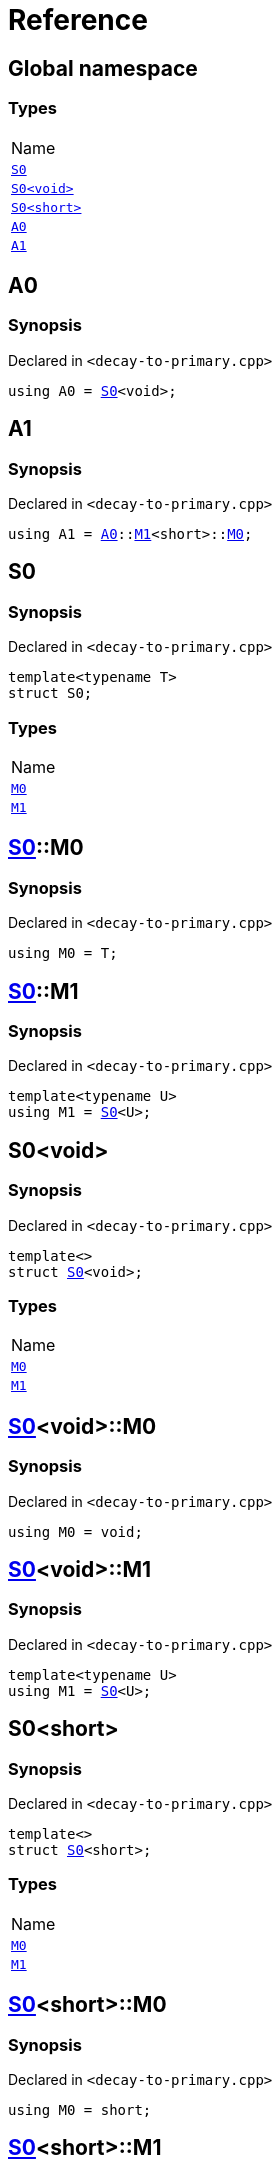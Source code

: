 = Reference
:mrdocs:

[#index]
== Global namespace

=== Types

[cols=1]
|===
| Name
| <<S0-03,`S0`>> 
| <<S0-00,`S0&lt;void&gt;`>> 
| <<S0-09,`S0&lt;short&gt;`>> 
| <<A0,`A0`>> 
| <<A1,`A1`>> 
|===

[#A0]
== A0

=== Synopsis

Declared in `&lt;decay&hyphen;to&hyphen;primary&period;cpp&gt;`

[source,cpp,subs="verbatim,replacements,macros,-callouts"]
----
using A0 = <<S0-03,S0>>&lt;void&gt;;
----

[#A1]
== A1

=== Synopsis

Declared in `&lt;decay&hyphen;to&hyphen;primary&period;cpp&gt;`

[source,cpp,subs="verbatim,replacements,macros,-callouts"]
----
using A1 = <<A0,A0>>::<<S0-00-M1,M1>>&lt;short&gt;::<<S0-09-M0,M0>>;
----

[#S0-03]
== S0

=== Synopsis

Declared in `&lt;decay&hyphen;to&hyphen;primary&period;cpp&gt;`

[source,cpp,subs="verbatim,replacements,macros,-callouts"]
----
template&lt;typename T&gt;
struct S0;
----

=== Types

[cols=1]
|===
| Name
| <<S0-03-M0,`M0`>> 
| <<S0-03-M1,`M1`>> 
|===

[#S0-03-M0]
== <<S0-03,S0>>::M0

=== Synopsis

Declared in `&lt;decay&hyphen;to&hyphen;primary&period;cpp&gt;`

[source,cpp,subs="verbatim,replacements,macros,-callouts"]
----
using M0 = T;
----

[#S0-03-M1]
== <<S0-03,S0>>::M1

=== Synopsis

Declared in `&lt;decay&hyphen;to&hyphen;primary&period;cpp&gt;`

[source,cpp,subs="verbatim,replacements,macros,-callouts"]
----
template&lt;typename U&gt;
using M1 = <<S0-03,S0>>&lt;U&gt;;
----

[#S0-00]
== S0&lt;void&gt;

=== Synopsis

Declared in `&lt;decay&hyphen;to&hyphen;primary&period;cpp&gt;`

[source,cpp,subs="verbatim,replacements,macros,-callouts"]
----
template&lt;&gt;
struct <<S0-03,S0>>&lt;void&gt;;
----

=== Types

[cols=1]
|===
| Name
| <<S0-00-M0,`M0`>> 
| <<S0-00-M1,`M1`>> 
|===

[#S0-00-M0]
== <<S0-00,S0>>&lt;void&gt;::M0

=== Synopsis

Declared in `&lt;decay&hyphen;to&hyphen;primary&period;cpp&gt;`

[source,cpp,subs="verbatim,replacements,macros,-callouts"]
----
using M0 = void;
----

[#S0-00-M1]
== <<S0-00,S0>>&lt;void&gt;::M1

=== Synopsis

Declared in `&lt;decay&hyphen;to&hyphen;primary&period;cpp&gt;`

[source,cpp,subs="verbatim,replacements,macros,-callouts"]
----
template&lt;typename U&gt;
using M1 = <<S0-03,S0>>&lt;U&gt;;
----

[#S0-09]
== S0&lt;short&gt;

=== Synopsis

Declared in `&lt;decay&hyphen;to&hyphen;primary&period;cpp&gt;`

[source,cpp,subs="verbatim,replacements,macros,-callouts"]
----
template&lt;&gt;
struct <<S0-03,S0>>&lt;short&gt;;
----

=== Types

[cols=1]
|===
| Name
| <<S0-09-M0,`M0`>> 
| <<S0-09-M1,`M1`>> 
|===

[#S0-09-M0]
== <<S0-09,S0>>&lt;short&gt;::M0

=== Synopsis

Declared in `&lt;decay&hyphen;to&hyphen;primary&period;cpp&gt;`

[source,cpp,subs="verbatim,replacements,macros,-callouts"]
----
using M0 = short;
----

[#S0-09-M1]
== <<S0-09,S0>>&lt;short&gt;::M1

=== Synopsis

Declared in `&lt;decay&hyphen;to&hyphen;primary&period;cpp&gt;`

[source,cpp,subs="verbatim,replacements,macros,-callouts"]
----
template&lt;typename U&gt;
using M1 = <<S0-03,S0>>&lt;U&gt;;
----


[.small]#Created with https://www.mrdocs.com[MrDocs]#
